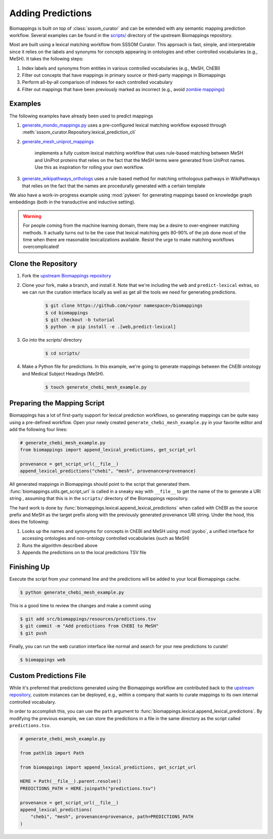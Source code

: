 Adding Predictions
==================

Biomappings is built on top of :class:`sssom_curator` and can be extended with any
semantic mapping prediction workflow. Several examples can be found in the
`scripts/ <https://github.com/biopragmatics/biomappings/tree/master/scripts>`_ directory of the
upstream Biomappings repository.

Most are built using a lexical matching workflow from SSSOM Curator. This approach is fast, simple, and interpretable
since it relies on the labels and synonyms for concepts appearing in ontologies and
other controlled vocabularies (e.g., MeSH). It takes the following steps:

1. Index labels and synonyms from entities in various controlled vocabularies (e.g.,
   MeSH, ChEBI)
2. Filter out concepts that have mappings in primary source or third-party mappings in
   Biomappings
3. Perform all-by-all comparison of indexes for each controlled vocabulary
4. Filter out mappings that have been previously marked as incorrect (e.g., avoid
   `zombie mappings <https://doi.org/10.32388/DYZ5J3>`_)

Examples
--------

The following examples have already been used to predict mappings

1. `generate_mondo_mappings.py
   <https://github.com/biopragmatics/biomappings/blob/master/scripts/generate_mondo_mappings.py>`_
   uses a pre-configured lexical matching workflow exposed through :meth:`sssom_curator.Repository.lexical_prediction_cli`
2. `generate_mesh_uniprot_mappings
   <https://github.com/biopragmatics/biomappings/blob/master/scripts/generate_mesh_uniprot_mappings.py>`_
    implements a fully custom lexical matching workflow that uses rule-based matching between
    MeSH and UniProt proteins that relies on the fact that the MeSH terms were generated from UniProt names.
    Use this as inspiration for rolling your own workflow.
3. `generate_wikipathways_orthologs
   <https://github.com/biopragmatics/biomappings/blob/master/scripts/generate_wikipathways_orthologs.py>`_
   uses a rule-based method for matching orthologous pathways in WikiPathways that
   relies on the fact that the names are procedurally generated with a certain template

We also have a work-in-progress example using :mod:`pykeen` for generating mappings
based on knowledge graph embeddings (both in the transductive and inductive setting).

.. warning::

    For people coming from the machine learning domain, there may be a desire to
    over-engineer matching methods. It actually turns out to be the case that lexical
    matching gets 80-90% of the job done most of the time when there are reasonable
    lexicalizations available. Resist the urge to make matching workflows
    overcomplicated!

Clone the Repository
--------------------

1. Fork the `upstream Biomappings repository
   <https://github.com/biopragmatics/biomappings>`_
2. Clone your fork, make a branch, and install it. Note that we're including the ``web``
   and ``predict-lexical`` extras, so we can run the curation interface locally as well as get all
   the tools we need for generating predictions.

       .. code-block:: console

           $ git clone https://github.com/<your namespace>/biomappings
           $ cd biomappings
           $ git checkout -b tutorial
           $ python -m pip install -e .[web,predict-lexical]

3. Go into the `scripts/` directory

       .. code-block:: console

           $ cd scripts/

4. Make a Python file for predictions. In this example, we're going to generate mappings
   between the ChEBI ontology and Medical Subject Headings (MeSH).

       .. code-block:: console

           $ touch generate_chebi_mesh_example.py

Preparing the Mapping Script
----------------------------

Biomappings has a lot of first-party support for lexical prediction workflows, so
generating mappings can be quite easy using a pre-defined workflow. Open your newly
created ``generate_chebi_mesh_example.py`` in your favorite editor and add the following
four lines:

.. code-block:: python

    # generate_chebi_mesh_example.py
    from biomappings import append_lexical_predictions, get_script_url

    provenance = get_script_url(__file__)
    append_lexical_predictions("chebi", "mesh", provenance=provenance)

All generated mappings in Biomappings should point to the script that generated them.
:func:`biomappings.utils.get_script_url` is called in a sneaky way with ``__file__`` to
get the name of the to generate a URI string , assuming that this is in the ``scripts/``
directory of the Biomappings repository.

The hard work is done by :func:`biomappings.lexical.append_lexical_predictions` when
called with ChEBI as the source prefix and MeSH as the target prefix along with the
previously generated provenance URI string. Under the hood, this does the following:

1. Looks up the names and synonyms for concepts in ChEBI and MeSH using :mod:`pyobo`, a
   unified interface for accessing ontologies and non-ontology controlled vocabularies
   (such as MeSH)
2. Runs the algorithm described above
3. Appends the predictions on to the local predictions TSV file

Finishing Up
------------

Execute the script from your command line and the predictions will be added to your
local Biomappings cache.

.. code-block:: console

    $ python generate_chebi_mesh_example.py

This is a good time to review the changes and make a commit using

.. code-block:: console

    $ git add src/biomappings/resources/predictions.tsv
    $ git commit -m "Add predictions from ChEBI to MeSH"
    $ git push

Finally, you can run the web curation interface like normal and search for your new
predictions to curate!

.. code-block:: console

    $ biomappings web

Custom Predictions File
-----------------------

While it's preferred that predictions generated using the Biomappings workflow are
contributed back to the `upstream repository
<https://github.com/biopragmatics/biomappings>`_, custom instances can be deployed,
e.g., within a company that wants to curate mappings to its own internal controlled
vocabulary.

In order to accomplish this, you can use the ``path`` argument to
:func:`biomappings.lexical.append_lexical_predictions`. By modifying the previous
example, we can store the predictions in a file in the same directory as the script
called ``predictions.tsv``.

.. code-block:: python

    # generate_chebi_mesh_example.py

    from pathlib import Path

    from biomappings import append_lexical_predictions, get_script_url

    HERE = Path(__file__).parent.resolve()
    PREDICTIONS_PATH = HERE.joinpath("predictions.tsv")

    provenance = get_script_url(__file__)
    append_lexical_predictions(
        "chebi", "mesh", provenance=provenance, path=PREDICTIONS_PATH
    )
